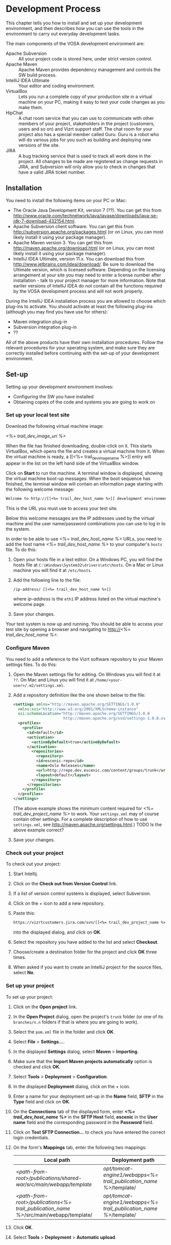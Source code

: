 * Development Process

This chapter tells you how to install and set up your development
environment, and then describes how you can use the
tools in the environment to carry out everyday development tasks.

The main components of the VOSA development environment are:

 - Apache Subversion :: All your project code is stored here, under strict
                 version control.
 - Apache Maven :: Apache Maven provides dependency management and
                   controls the SW build process.
 - IntelliJ IDEA Ultimate :: Your editor and coding environment.
 - VirtualBox :: Lets you run a complete
                 copy of your production site in a virtual
                 machine on your PC, making it easy to test your code changes
                 as you make them.
 - HipChat :: A chat room service that you can use to communicate with
              other members of your project, stakeholders in the
              project (customers, users and so on) and Vizrt support
              staff. The chat room for your project also has a special
              member called Guru. Guru is a robot who will do various
              jobs for you such as building and deploying new versions
              of the site.
 - JIRA :: A bug tracking service that is used to track all work done
           in the project. All changes to be made are registered as
           change requests in JIRA, and Subversion will only allow you
           to check in changes that have a valid JIRA ticket number.

** Installation

You need to install the following items on your PC or Mac:

 - The Oracle Java Development Kit, version 7 (??). You can get this
   from [[http://www.oracle.com/technetwork/java/javase/downloads/java-se-jdk-7-download-432154.html]].
 - Apache Subversion client software. You can get this from
   [[http://subversion.apache.org/packages.html]] (or on Linux, you can
   most likely install it using your package manager).
 - Apache Maven version 3. You can get this from
   [[http://maven.apache.org/download.html]]  (or on Linux, you can
   most likely install it using your package manager).
 - IntelliJ IDEA Ultimate, version 11.x. You can download this from
   [[http://www.jetbrains.com/idea/download/]]. Be sure to download the
   Ultimate version, which is licensed software. Depending on the
   licensing arrangement at your site you may need to enter a license
   number after installation - talk to your project manager for more
   information. Note that earlier versions of IntelliJ IDEA do not
   contain all the functions required by the VOSA development process
   and will not work properly.

During the IntelliJ IDEA installation process you are allowed to
choose which plug-ins to activate. You should activate at least the
following plug-ins (although you may find you have use for others):

 - Maven integration plug-in
 - Subversion integration plug-in
 - ??

All of the above products have their own installation
procedures. Follow the relevant procedures for your operating system,
and make sure they are correctly installed before continuing with the
set-up of your development environment.

** Set-up

Setting up your development environment involves:

 - Configuring the SW you have installed
 - Obtaining copies of the code and systems you are going to work on

*** Set up your local test site

Download the following virtual machine image:

 [[<%= trail_dev_image_uri %>]]

When the file has finished downloading, double-click on it. This
starts VirtualBox, which opens the file and creates a virtual machine
from it. When the virtual machine is ready, a [[<%= trail_dev_image_name
%>]] entry will appear in the list on the left hand side of the
VirtualBox window.


Click on *Start* to run the machine. A terminal window is displayed,
showing the virtual machine boot-up messages. When the boot sequence
has finished, the terminal window will contain an information page
starting with the following welcome message:

#+BEGIN_SRC default
Welcome to http://[[<%= trail_dev_host_name %>]] development environment
#+END_SRC

This is the URL you must use to access your test site.

Below this welcome messages are the IP addresses used by the virtual
machine and the user name/password combinations you can use to log in
to the system.

In order to be able to use [[<%= trail_dev_host_name %>]] URLs, you need to add the host name
[[<%= trail_dev_host_name %>]] to your computer's =hosts= file. To do this:

1. Open your hosts file in a text editor. On a Windows PC, you will find the
   hosts file at =C:\Windows\System32\drivers\etc\hosts=. On a Mac or Linux 
   machine you will find it at =/etc/hosts=.
2. Add the following line to the file:
   #+BEGIN_SRC default
   /ip-address/ [[<%= trail_dev_host_name %>]]
   #+END_SRC
   where /ip-address/ is the =eth1= IP address listed on the virtual machine's welcome page.
3. Save your changes.
  
Your test system is now up and running. You should be able to access
your test site by opening a browser and navigating to http://[[<%= trail_dev_host_name %>]].

*** Configure Maven

You need to add a reference to the Vizrt software repository to your
Maven settings files. To do this:

1. Open the Maven settings file for editing. On Windows you will find
   it at =??=. On  Mac and Linux you will find it at
   =/home/<your-user>/.m2/settings.xml=.
2. Add a repository definition like the one shown below to the file:
   #+BEGIN_SRC xml
   <settings xmlns="http://maven.apache.org/SETTINGS/1.0.0"
     xmlns:xsi="http://www.w3.org/2001/XMLSchema-instance"
     xsi:schemaLocation="http://maven.apache.org/SETTINGS/1.0.0
                         http://maven.apache.org/xsd/settings-1.0.0.xsd">
     <profiles>
       <profile>
         <id>default</id>
         <activation>
           <activeByDefault>true</activeByDefault>
         </activation>
           <repositories>
             <repository>
             <id>escenic-repo</id>
             <name>Oslo Releases</name>
             <url>http://repo.dev.escenic.com/content/groups/trunk</url>
             <layout>default</layout>
           </repository>
         </repositories>
       </profile>
     </profiles>
   </settings>
   #+END_SRC
   (The above example shows the minimum content required for [[<%= trail_dev_project_name %>]] to 
   work. Your =settings.xml= may of course contain other settings. For a complete description of 
   how to use =settings.xml=, see http://maven.apache.org/settings.html.)
   TODO Is the above example correct?
3. Save your changes.
  
*** Check out your project

To check out your project:

1. Start Intellij.
2. Click on the *Check out from Version Control* link.
3. If a list of version control systems is displayed, select Subversion.
4. Click on the + icon to add a new repository.
5. Paste this:
   #+BEGIN_SRC default
   https://vizrtcustomers.jira.com/svn/[[<%= trail_dev_project_name %>]]
   #+END_SRC
   into the displayed dialog, and click on *OK*.
6. Select the repository you have added to the list and select *Checkout*.
7. Choose/create a destination folder for the project and click *OK* three times.
8. When asked if you want to create an IntelliJ project for the source files, select 
   *No*.

*** Set up your project

To set up your project:

1. Click on the *Open project* link.
2. In the *Open Project* dialog, open the project's =trunk= folder (or one of its =branches/n.n=
   folders if that is where you are going to work).
3. Select the =pom.xml= file in the folder and click *OK*.
4. Select *File* > *Settings...*.
5. In the displayed *Settings* dialog, select *Maven* > *Importing*.
6. Make sure that the *Import Maven projects automatically* option is checked and click *OK*.
7. Select *Tools* > *Deployment* > *Configuration*.
8. In the displayed *Deployment* dialog, click on the + icon.
9. Enter a name for your deployment set-up in the *Name* field,  *SFTP* in the *Type* field and 
   click on *OK*.
10. On the *Connections* tab of the displayed form, enter *[[<%= trail_dev_host_name %>]]* in 
    the *SFTP Host* field, *escenic* in the *User name* field and the corresponding password 
    in the *Password* field.
11. Click on *Test SFTP Connection...* to check you have entered the correct login credentials.
12. On the form's *Mappings* tab, enter the following two mappings:
    | Local path                                                                                 | Deployment path                                                         |
    |--------------------------------------------------------------------------------------------+-------------------------------------------------------------------------|
    | /<path-from-root>/publications/shared-war/src/main/webapp/template/                        | /opt/tomcat-engine1/webapps/[[<%= trail_publication_name %>]]/template/ |
    | /<path-from-root>/publications/[[<%= trail_publication_name %>]]/src/main/webapp/template/ | /opt/tomcat-engine1/webapps/[[<%= trail_publication_name %>]]/template/ |
13. Click *OK*.
14. Select *Tools* > *Deployment* > *Automatic upload*.

*** Test automatic deployment

Any changes you make to your project should now be automatically deployed to the correct location 
on your test server. To test that this is actually the case:

1. Display your test server's file system by selecting *Tools* > *Deployment* > *Browse Remote Host*.
2. Navigate down the displayed tree to show the contents of the =/opt/tomcat-engine1/webapps/[[<%= trail_publication_name %>]]/template/widgets= folder.
   (=/opt/tomcat-engine1/webapps/[[<%= trail_publication_name %>]]/template/= and all its children should be highlighted in green. If this is not the case,
   go back and and check that you entered the deployment path correctly in the *Deployment* dialog.)
3. In your local code tree, navigate to publications/[[<%= trail_publication_name %>]]/src/main/webapp/template/widgets/dummy.
4. Create a file (any name) in this folder. The dummy folder and the file you have created should immediately be duplicated in the deployment tree.  If this is not the case,
   go back and and check that you entered the correct local paths in the *Deployment* dialog.
5. Delete the test file you created. It should also disappear from the deployment tree.


** Procedures

*** TODO Communicating with your colleagues

(about using HipChat)

*** TODO Change management

(about using Jira)

*** TODO Version control

(about using Subversion)

*** TODO Development

The [[<%= trail_publication_name %>]] publication is made using the *Escenic Widget Framework*. This means that
all publication layout and functionality is assembled from *widgets*. A widget is a package of JSP, CSS and graphics files 
that together provide a web site component. A component may be primarily graphical (such as the =storyContent= widget that 
governs the layout of a story in a publication), primarily functional (such as the =webAnalytics= widget) or a combination
of the two (such as the =navigation= widget).

Escenic Widget Framework is supplied with a comprehensive set of ready-made widgets from which web site designers can 
construct web sites using a point and click interface in *Content Studio*, Vizrt's web site editor. The widgets can also
be customized using this interface, so a wide range of different web sites can be constructed without ever needing to write
any JSP, HTML or CSS code.

If the standard widgets do not provide all the functionality you need you can extend the Widget Framework
in two ways:

 - By adding widgets of your own
 - By customizing existing widgets

This manual does not cover the details of Widget Framework development, since this is covered elsewhere 
([[<%= trail_virtual_host_documentation %>]]/widget-framework-2.0.html).

The development environment you have set up is designed to support and simplify the process of extending
the standard widgets supplied with the Widget Framework. The =publications/[[<%= trail_publication_name %>]]/src/main/webapp/template/= 
tree is a *customization layer* that you can use to store any modifications you want to make to the standard widgets
in the =publications/shared-war/src/main/webapp/template/= tree. During the application build process,
the files in your customization layer are merged with the standard widgets to create a customized widget
set for deployment.

The deployment mappings you have set up mimic this process: any changes you make in
=publications/[[<%= trail_publication_name %>]]/src/main/webapp/template/= are instantly copied to your
test server. This means you can instantly test all changes you make by displaying an appropriate page of 
your test [[<%= trail_publication_name %>]] publication.

**** TODO Customizing a widget

**** TODO Creating a new widget???

*** TODO Building and deployment

(about using guru to do it for you)


** TODO Jira


** TODO Source code repository


** TODO The builder


** Development image

The main environment for change is the local development environment 
a.k.a. "dev image". The dev image is downloaded as a .ova file that 
can be imported into VirtualBox or VMWare Player. It works under 
Windows, OSX and Linux, and provides an Ubuntu image with Escenic 
Content Engine already installed with a publication and an .ear 
file from the project.

*** Download .ova file

Your dev image can be downloaded here - [[<%= trail_dev_image_uri %>][Local development environment]].

*** Import .ova file into VirtualBox

1) After you have downloaded the .ova file you can open the file in i.e. VirtualBox.

	[[./graphics/development-process/01-download-image.png]]

2) VirtualBox will recognize the format and offer you a dialog for importing the image.

	[[./graphics/development-process/02-import-image.png]]

3) After klicking "Import" you will be asked to agree to a license agreement and after clicking "Agree" the import process will start.

	[[./graphics/development-process/03-agree-to-license.png]]
	
	[[./graphics/development-process/04-wait-for-import.png]]

4) When the import finished the VirtualBox Manager will open and your image will be visible in a list. It's now time to adjust your settings. Unless you have very specific changes you would like to perform for memory, number of CPUs etc... opening the settings dialog and then click "OK" is enough to finish the initial configuration.
	
	[[./graphics/development-process/05-adjust-settings.png]]

	[[./graphics/development-process/06-apply-settings.png]]

5) The next step will be to start the image. This is done by selecting the image in the list and then click "Start" in the VirtualBox Manager.

	[[./graphics/development-process/07-power-on.png]]

6) After the image has started up, you should be able to see its local IP address. This is the IP you need to add to the hosts file on your workstation/laptop.

	[[./graphics/development-process/08-fetch-ip.png]]

*** What's included

- Ubuntu (actually, an Ubuntu Enterprise Cloud Image, modified to boot under almost any hypervisor.)
- two virtual network cards, one for outbound NAT traffic and the other for inbound traffic.
- varnish cache (just like in production)
- memcached (just like in production)
- separate solr java (just like in production)
- remote debugging enabled (on port 5005)

/Which publications are available?/
|-----------------+------------------------------------|
| Publication     | username / password                |
|-----------------+------------------------------------|
| [pubName]       | [pubName]_admin / admin            |
|-----------------+------------------------------------|

/What are the important credentials?/

Operating system: The usernames ubuntu (with sudo privileges), escenic (runs escenic).

